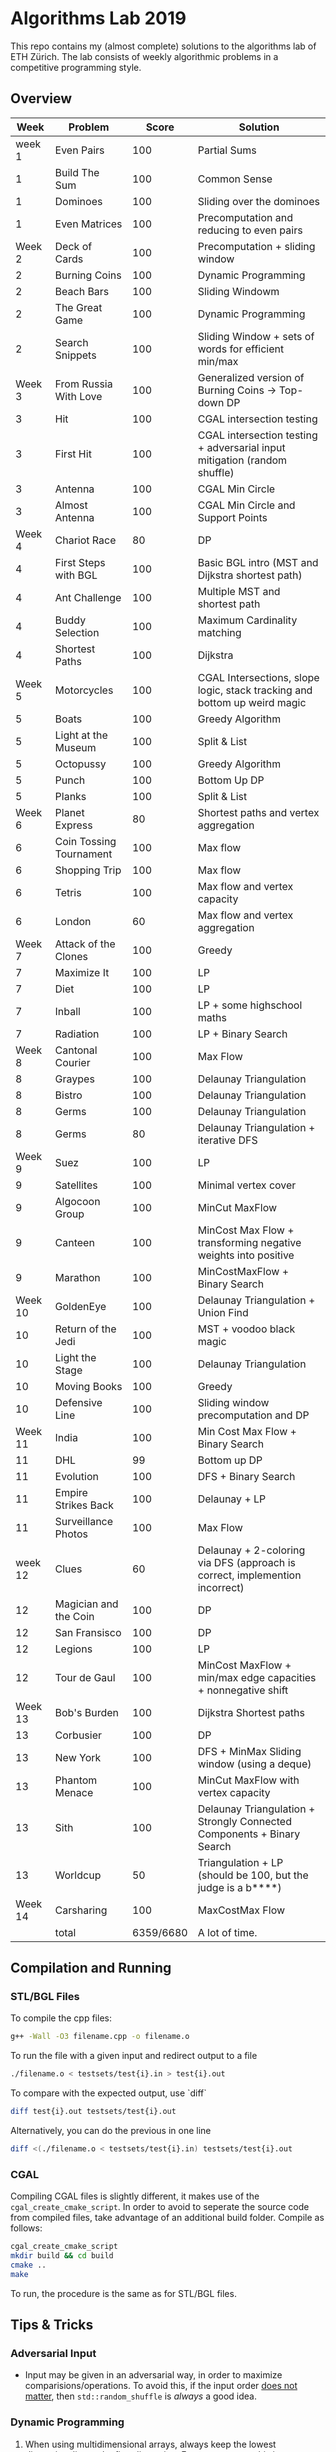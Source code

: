 * Algorithms Lab 2019
This repo contains my (almost complete) solutions to the algorithms lab of ETH
Zürich. The lab consists of weekly algorithmic problems in a competitive
programming style.

** Overview
|    Week | Problem                 |     Score | Solution                                                                    |
|---------+-------------------------+-----------+-----------------------------------------------------------------------------|
|  week 1 | Even Pairs              |       100 | Partial Sums                                                                |
|       1 | Build The Sum           |       100 | Common Sense                                                                |
|       1 | Dominoes                |       100 | Sliding over the dominoes                                                   |
|       1 | Even Matrices           |       100 | Precomputation and reducing to even pairs                                   |
|  Week 2 | Deck of Cards           |       100 | Precomputation + sliding window                                             |
|       2 | Burning Coins           |       100 | Dynamic Programming                                                         |
|       2 | Beach Bars              |       100 | Sliding Windowm                                                             |
|       2 | The Great Game          |       100 | Dynamic Programming                                                         |
|       2 | Search Snippets         |       100 | Sliding Window + sets of words for efficient min/max                        |
|  Week 3 | From Russia With Love   |       100 | Generalized version of Burning Coins -> Top-down DP                         |
|       3 | Hit                     |       100 | CGAL intersection testing                                                   |
|       3 | First Hit               |       100 | CGAL intersection testing + adversarial input mitigation (random shuffle)   |
|       3 | Antenna                 |       100 | CGAL Min Circle                                                             |
|       3 | Almost Antenna          |       100 | CGAL Min Circle and Support Points                                          |
|  Week 4 | Chariot Race            |        80 | DP                                                                          |
|       4 | First Steps with BGL    |       100 | Basic BGL intro (MST and Dijkstra shortest path)                            |
|       4 | Ant Challenge           |       100 | Multiple MST and shortest path                                              |
|       4 | Buddy Selection         |       100 | Maximum Cardinality matching                                                |
|       4 | Shortest Paths          |       100 | Dijkstra                                                                    |
|  Week 5 | Motorcycles             |       100 | CGAL Intersections, slope logic, stack tracking and bottom up weird magic   |
|       5 | Boats                   |       100 | Greedy Algorithm                                                            |
|       5 | Light at the Museum     |       100 | Split & List                                                                |
|       5 | Octopussy               |       100 | Greedy Algorithm                                                            |
|       5 | Punch                   |       100 | Bottom Up DP                                                                |
|       5 | Planks                  |       100 | Split & List                                                                |
|  Week 6 | Planet Express          |        80 | Shortest paths and vertex aggregation                                       |
|       6 | Coin Tossing Tournament |       100 | Max flow                                                                    |
|       6 | Shopping Trip           |       100 | Max flow                                                                    |
|       6 | Tetris                  |       100 | Max flow and vertex capacity                                                |
|       6 | London                  |        60 | Max flow and vertex aggregation                                             |
|  Week 7 | Attack of the Clones    |       100 | Greedy                                                                      |
|       7 | Maximize It             |       100 | LP                                                                          |
|       7 | Diet                    |       100 | LP                                                                          |
|       7 | Inball                  |       100 | LP + some highschool maths                                                  |
|       7 | Radiation               |       100 | LP + Binary Search                                                          |
|  Week 8 | Cantonal Courier        |       100 | Max Flow                                                                    |
|       8 | Graypes                 |       100 | Delaunay Triangulation                                                      |
|       8 | Bistro                  |       100 | Delaunay Triangulation                                                      |
|       8 | Germs                   |       100 | Delaunay Triangulation                                                      |
|       8 | Germs                   |        80 | Delaunay Triangulation + iterative DFS                                      |
|  Week 9 | Suez                    |       100 | LP                                                                          |
|       9 | Satellites              |       100 | Minimal vertex cover                                                        |
|       9 | Algocoon Group          |       100 | MinCut MaxFlow                                                              |
|       9 | Canteen                 |       100 | MinCost Max Flow + transforming negative weights into positive              |
|       9 | Marathon                |       100 | MinCostMaxFlow + Binary Search                                              |
| Week 10 | GoldenEye               |       100 | Delaunay Triangulation + Union Find                                         |
|      10 | Return of the Jedi      |       100 | MST + voodoo black magic                                                    |
|      10 | Light the Stage         |       100 | Delaunay Triangulation                                                      |
|      10 | Moving Books            |       100 | Greedy                                                                      |
|      10 | Defensive Line          |       100 | Sliding window precomputation and DP                                        |
| Week 11 | India                   |       100 | Min Cost Max Flow + Binary Search                                           |
|      11 | DHL                     |        99 | Bottom up DP                                                                |
|      11 | Evolution               |       100 | DFS + Binary Search                                                         |
|      11 | Empire Strikes Back     |       100 | Delaunay + LP                                                               |
|      11 | Surveillance Photos     |       100 | Max Flow                                                                    |
| week 12 | Clues                   |        60 | Delaunay + 2-coloring via DFS (approach is correct, implemention incorrect) |
|      12 | Magician and the Coin   |       100 | DP                                                                          |
|      12 | San Fransisco           |       100 | DP                                                                          |
|      12 | Legions                 |       100 | LP                                                                          |
|      12 | Tour de Gaul            |       100 | MinCost MaxFlow + min/max edge capacities + nonnegative shift               |
| Week 13 | Bob's Burden            |       100 | Dijkstra Shortest paths                                                     |
|      13 | Corbusier               |       100 | DP                                                                          |
|      13 | New York                |       100 | DFS + MinMax Sliding window (using a deque)                                 |
|      13 | Phantom Menace          |       100 | MinCut MaxFlow with vertex capacity                                         |
|      13 | Sith                    |       100 | Delaunay Triangulation + Strongly Connected Components + Binary Search      |
|      13 | Worldcup                |        50 | Triangulation + LP (should be 100, but the judge is a b****)                |
| Week 14 | Carsharing              |       100 | MaxCostMax Flow                                                             |
|---------+-------------------------+-----------+-----------------------------------------------------------------------------|
|         | total                   | 6359/6680 | A lot of time.                                                              |


** Compilation and Running
*** STL/BGL Files
To compile the cpp files:
#+BEGIN_SRC bash
g++ -Wall -O3 filename.cpp -o filename.o
#+END_SRC

To run the file with a given input and redirect output to a file
#+BEGIN_SRC bash
./filename.o < testsets/test{i}.in > test{i}.out
#+END_SRC

To compare with the expected output, use `diff`
#+BEGIN_SRC bash
diff test{i}.out testsets/test{i}.out
#+END_SRC

Alternatively, you can do the previous in one line
#+BEGIN_SRC bash
diff <(./filename.o < testsets/test{i}.in) testsets/test{i}.out
#+END_SRC

*** CGAL
Compiling CGAL files is slightly different, it makes use of the ~cgal_create_cmake_script~.
In order to avoid to seperate the source code from compiled files, take advantage of an additional build folder.
Compile as follows:
#+BEGIN_SRC bash
cgal_create_cmake_script
mkdir build && cd build
cmake ..
make
#+END_SRC

To run, the procedure is the same as for STL/BGL files.

** Tips & Tricks
*** Adversarial Input
- Input may be given in an adversarial way, in order to maximize
  comparisions/operations. To avoid this, if the input order _does not matter_,
  then ~std::random_shuffle~ is /always/ a good idea.
*** Dynamic Programming
1. When using multidimensional arrays, always keep the lowest dimensionality as
   the first dimension. For some reason, this increases speed enough to go from
   *TL* to *OK*. This proves handy in DP programs for memoization
2. Memoization: Carefully think about what is required to be placed in the
   memoization. Think about if the dimensionality can be reduced (e.g. as in
   Russia, reducing to two behaviours, minimizing and maximizing).
3. *Carefully* consider all the cases when writing a DP recurrence. E.g.
   =Chariot Race= had three distinct cases to consider, and you must very
   carefully think about each one.
4. DP can carry information from above (e.g. in the tree scenario, information
   about the parent node may be useful). A sub-problem is not necessarily
   separated from the rest.

*** CPP
- Set intersection of ~std::set~ can be done using ~std::set_intersection~ (included in ~algorithm~). The following code computes the intersection between 2 sets and stores the result in the ~intersection~ vector. You can also use a ~std::set~ to store the result, but ~std::back_inserter~ may complain about something or other.
  #+BEGIN_SRC cpp
#include <algorithm>
std::set<int> set1, set2;
std::vector<int> intersection;
std::set_intersection(set1.begin(), set1.end(), set2.begin(), set2.end(), std::back_inserter(intersection));
  #+END_SRC
- Priority queue (~std::priority_queue~ found in ~queue.h~) let's us keep and
  ordred stack (ordering is preserved through insertion). If using pairs
  (~std::pair~), by default they will be ordred based on the first element of
  the pair.
  #+BEGIN_SRC cpp
#include <queue>
// By default, priority queue orders in decreasing order
std::priority_queue<int> q1;
// Use this to sort in ascending order
std::priority_queue<int, std::vector<int>, std::greater<int>> q2;

// Push, top an pop are the main useful ones
q1.push(1);
int t = q1.top();
q1.pop();
  #+END_SRC
*** CGAL
- Reading input directly into a ~std::vector~ and letting the compiler infer the
  construction is much slower than reading it in, constructing it yourself and
  then pushing it into the array.
  - Faster:
      #+BEGIN_SRC cpp
std::vector<Construction> list(n);
for(int i = 0; i < n; i++) {
    long x, y; std::cin >> x >> y;
    Construction z(x, y);
    list[i] = z;
}
      #+END_SRC
  - Slower:
      #+BEGIN_SRC cpp
std::vector<Construction> list(n);
for(int i = 0; i < n; i++) {
    std::cin >> list[i];
}
      #+END_SRC
- You can keep track of multiple variables using a =struct=, this can be used to
  avoid having a bunch of different =vectors=. You just need to provide a
  comparison function
  #+BEGIN_SRC cpp
struct Wrapper {
    long x, y, z;

    bool operator<(const Wrapper& t) const { return this->x < t.x; }
}

std::vector<Wrapper> vec;
vec.push_back(Wrapper{x, y, z});
  #+END_SRC
- LP: Double check your inequalities and constraints. 90% of mistakes come from
  there. Check that you have added all the lower and upper bounds you need (for
  example a radius cannot be less than 0).
- You can implement ~ceil_to_double(x)~ by just calling ~-floor_to_double(-x)~.
  You can find the implementation for ~floor_to_double~ on the judge, in the
  ~hello-exact.cpp~ sample code. This saves you time in not having to rewrite
  the function and ensures you don't make any typos, as that particular function
  is very typo-prone.
- You can store information in vertices/faces when using Delaunay
  Triangulations. This is especially useful if you want to avoid using ~map~ to
  ~Vertex_handle~ or ~Face_hanlde~. The syntax is as follows:
  #+BEGIN_SRC cpp
#include <CGAL/Exact_predicates_inexact_constructions_kernel.h>
#include <CGAL/Exact_predicates_exact_constructions_kernel_with_sqrt.h>
#include <CGAL/Triangulation_data_structure_2.h>
#include <CGAL/Triangulation_vertex_base_with_info_2.h>
#include <CGAL/Delaunay_triangulation_2.h>

typedef CGAL::Exact_predicates_inexact_constructions_kernel IK;
typedef CGAL::Exact_predicates_exact_constructions_kernel_with_sqrt EK;
// Define the kind of information to store in the vertex here
typedef CGAL::Triangulation_vertex_base_with_info_2<IK::FT,IK> vertex_t;
typedef CGAL::Triangulation_face_base_2<IK> face_t;
typedef CGAL::Triangulation_data_structure_2<vertex_t,face_t> triangulation_t;
typedef CGAL::Delaunay_triangulation_2<IK,triangulation_t> delaunay_t;

Vertex_handle e;
e->info() = 42;
  #+END_SRC
- Adding to the previous point, you can directly init the info of a vertex by passing the
  insert method a ~std::vector<std::pair<K::Point_2, int>>~.
  #+BEGIN_SRC cpp
    std::vector<std::pair<K::Point_2, int>> pts;
    pts.reserve(n);
    for (std::size_t i = 0; i < n; ++i) {
        K::Point_2 pt;
        std::cin >> pt;
        pts.push_back(std::make_pair(pt, i));
    }

    // construct triangulation
    Triangulation t;
    t.insert(pts.begin(), pts.end());
  #+END_SRC
 
*** BGL
- Weight maps are linked to a graph, so a graph can only have one weight map. So
  basically you cannot make one graph with mulitple weight maps, you need to
  have one graph per weight map.
- Try to keep the amount of vertices to a minimum. Try to see if you can aggregate or use
  some sort of "hub".
- The sample code on the judge contains the code for a minimal vertex cover, and
  as a bonus it also contains a BFS implementation, should you need inspiration
  for one at some point (like in H1N1 wink wink).
- If you have negative weights, you can figure out the max weight, and make all
  your weights positve by shifting all the s-t paths by the same amount. You
  then compensate for it by shifting the result by (MAX_SHIFT * flow) - cost.
- You can use BGL's ~<boost/pending/disjoint_sets.hpp>~ as an implementation of union
  set.
  #+BEGIN_SRC cpp
#include <boost/pending/disjoint_sets.hpp>
typedef boost::disjoint_sets_with_storage<> UnionFind;
UnionFind uf_n(n);
// Union to elements to the same set
uf_n.union_set(v1, v2);
// Get set of element
uf_n.find_set(v1);
// Check if two elements are in the same set
uf_n.find_set(v1) == uf_n.find_set(v2);
  #+END_SRC
*** Split & List
You can use ~std::map~ and use ~find()~ to search for specific keys. It is
logarithmic, so no need to implement some binary search yourself, just use the
STL.
#+BEGIN_SRC cpp
std::map<int, int> s1, s2;
for(auto s1_itr : s1) {
    // Compute the key
    auto key = smth - s1.first;
    auto s2_itr = s2.find(key);
    if (s2_itr != s2.end()) {
        // key exists! so do something
    }
}
#+END_SRC
